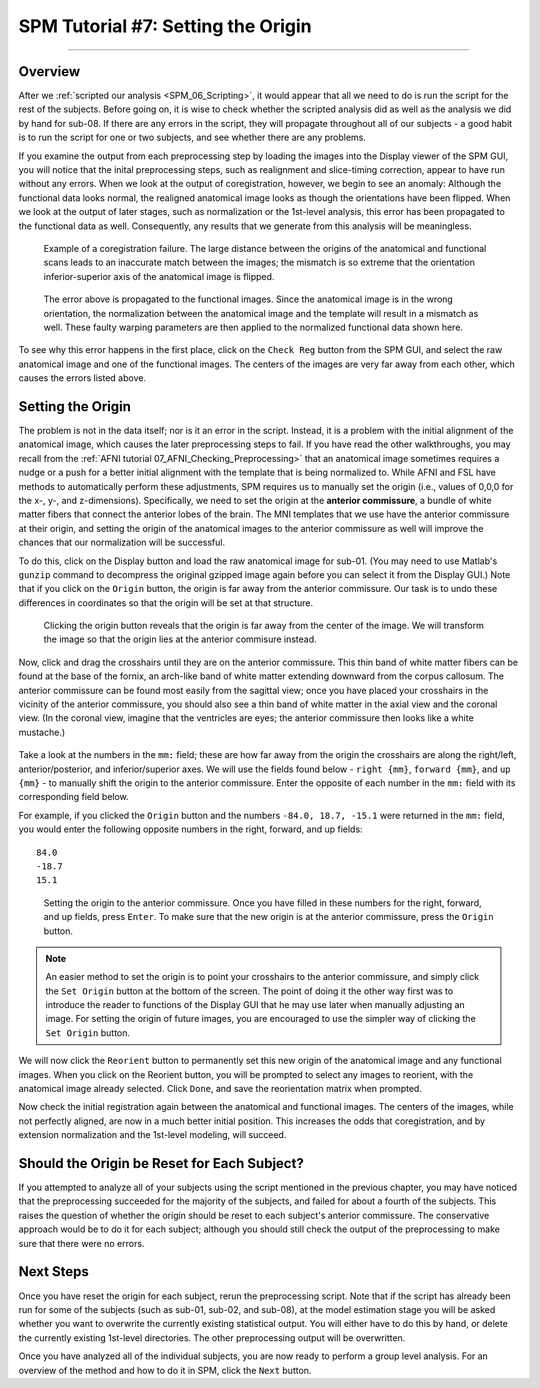 .. _SPM_07_SettingTheOrigin:

===========================
SPM Tutorial #7: Setting the Origin
===========================

----------

Overview
********

After we :ref:`scripted our analysis <SPM_06_Scripting>`, it would appear that all we need to do is run the script for the rest of the subjects. Before going on, it is wise to check whether the scripted analysis did as well as the analysis we did by hand for sub-08. If there are any errors in the script, they will propagate throughout all of our subjects - a good habit is to run the script for one or two subjects, and see whether there are any problems.

If you examine the output from each preprocessing step by loading the images into the Display viewer of the SPM GUI, you will notice that the inital preprocessing steps, such as realignment and slice-timing correction, appear to have run without any errors. When we look at the output of coregistration, however, we begin to see an anomaly: Although the functional data looks normal, the realigned anatomical image looks as though the orientations have been flipped. When we look at the output of later stages, such as normalization or the 1st-level analysis, this error has been propagated to the functional data as well. Consequently, any results that we generate from this analysis will be meaningless.

.. figure:: 07_CoregistrationError_Anatomical.png

  Example of a coregistration failure. The large distance between the origins of the anatomical and functional scans leads to an inaccurate match between the images; the mismatch is so extreme that the orientation inferior-superior axis of the anatomical image is flipped.

.. figure:: 07_NormalizationError_Functional.png

  The error above is propagated to the functional images. Since the anatomical image is in the wrong orientation, the normalization between the anatomical image and the template will result in a mismatch as well. These faulty warping parameters are then applied to the normalized functional data shown here.
  
To see why this error happens in the first place, click on the ``Check Reg`` button from the SPM GUI, and select the raw anatomical image and one of the functional images. The centers of the images are very far away from each other, which causes the errors listed above.

.. figure:: 07_CheckRegAnatFunc.png

Setting the Origin
******************

The problem is not in the data itself; nor is it an error in the script. Instead, it is a problem with the initial alignment of the anatomical image, which causes the later preprocessing steps to fail. If you have read the other walkthroughs, you may recall from the :ref:`AFNI tutorial 07_AFNI_Checking_Preprocessing>` that an anatomical image sometimes requires a nudge or a push for a better initial alignment with the template that is being normalized to. While AFNI and FSL have methods to automatically perform these adjustments, SPM requires us to manually set the origin (i.e., values of 0,0,0 for the x-, y-, and z-dimensions). Specifically, we need to set the origin at the **anterior commissure**, a bundle of white matter fibers that connect the anterior lobes of the brain. The MNI templates that we use have the anterior commissure at their origin, and setting the origin of the anatomical images to the anterior commissure as well will improve the chances that our normalization will be successful.

To do this, click on the Display button and load the raw anatomical image for sub-01. (You may need to use Matlab's ``gunzip`` command to decompress the original gzipped image again before you can select it from the Display GUI.) Note that if you click on the ``Origin`` button, the origin is far away from the anterior commissure. Our task is to undo these differences in coordinates so that the origin will be set at that structure.

.. figure:: 07_Anatomical_Origins_Before.png

  Clicking the origin button reveals that the origin is far away from the center of the image. We will transform the image so that the origin lies at the anterior commisure instead.
  
Now, click and drag the crosshairs until they are on the anterior commissure. This thin band of white matter fibers can be found at the base of the fornix, an arch-like band of white matter extending downward from the corpus callosum. The anterior commissure can be found most easily from the sagittal view; once you have placed your crosshairs in the vicinity of the anterior commissure, you should also see a thin band of white matter in the axial view and the coronal view. (In the coronal view, imagine that the ventricles are eyes; the anterior commissure then looks like a white mustache.)

.. figure:: 07_FindingTheAC.png

Take a look at the numbers in the ``mm:`` field; these are how far away from the origin the crosshairs are along the right/left, anterior/posterior, and inferior/superior axes. We will use the fields found below - ``right {mm}``, ``forward {mm}``, and ``up {mm}`` - to manually shift the origin to the anterior commissure. Enter the opposite of each number in the ``mm:`` field with its corresponding field below.

For example, if you clicked the ``Origin`` button and the numbers ``-84.0, 18.7, -15.1`` were returned in the ``mm:`` field, you would enter the following opposite numbers in the right, forward, and up fields:

::

  84.0
  -18.7
  15.1
  
.. figure:: 07_SettingTheOrigin.png

  Setting the origin to the anterior commissure. Once you have filled in these numbers for the right, forward, and up fields, press ``Enter``. To make sure that the new origin is at the anterior commissure, press the ``Origin`` button.
  
.. note::

  An easier method to set the origin is to point your crosshairs to the anterior commissure, and simply click the ``Set Origin`` button at the bottom of the screen. The point of doing it the other way first was to introduce the reader to functions of the Display GUI that he may use later when manually adjusting an image. For setting the origin of future images, you are encouraged to use the simpler way of clicking the ``Set Origin`` button.
  
We will now click the ``Reorient`` button to permanently set this new origin of the anatomical image and any functional images. When you click on the Reorient button, you will be prompted to select any images to reorient, with the anatomical image already selected. Click ``Done``, and save the reorientation matrix when prompted.

Now check the initial registration again between the anatomical and functional images. The centers of the images, while not perfectly aligned, are now in a much better initial position. This increases the odds that coregistration, and by extension normalization and the 1st-level modeling, will succeed.

.. figure:: 07_CheckUpdatedRegAnatFunc.png


Should the Origin be Reset for Each Subject?
********************************************

If you attempted to analyze all of your subjects using the script mentioned in the previous chapter, you may have noticed that the preprocessing succeeded for the majority of the subjects, and failed for about a fourth of the subjects. This raises the question of whether the origin should be reset to each subject's anterior commissure. The conservative approach would be to do it for each subject; although you should still check the output of the preprocessing to make sure that there were no errors.


Next Steps
**********

Once you have reset the origin for each subject, rerun the preprocessing script. Note that if the script has already been run for some of the subjects (such as sub-01, sub-02, and sub-08), at the model estimation stage you will be asked whether you want to overwrite the currently existing statistical output. You will either have to do this by hand, or delete the currently existing 1st-level directories. The other preprocessing output will be overwritten.

Once you have analyzed all of the individual subjects, you are now ready to perform a group level analysis. For an overview of the method and how to do it in SPM, click the ``Next`` button.
